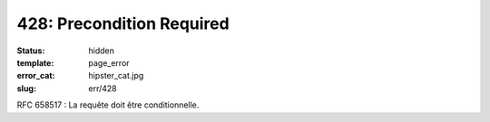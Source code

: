 ==========================
428: Precondition Required
==========================
:status: hidden
:template: page_error
:error_cat: hipster_cat.jpg
:slug: err/428

RFC 658517 : La requête doit être conditionnelle.
